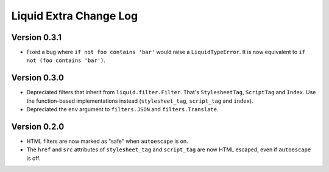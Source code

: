 Liquid Extra Change Log
========================

Version 0.3.1
-------------

- Fixed a bug where ``if not foo contains 'bar'`` would raise a ``LiquidTypeError``. It
  is now equivalent to ``if not (foo contains 'bar')``.

Version 0.3.0
-------------

- Depreciated filters that inherit from ``liquid.filter.Filter``. That's
  ``StylesheetTag``, ``ScriptTag`` and ``Index``. Use the function-based implementations
  instead (``stylesheet_tag``, ``script_tag`` and ``index``).
- Depreciated the ``env`` argument to ``filters.JSON`` and ``filters.Translate``.

Version 0.2.0
-------------

- HTML filters are now marked as "safe" when ``autoescape`` is on.
- The ``href`` and ``src`` attributes of ``stylesheet_tag`` and ``script_tag`` are now
  HTML escaped, even if ``autoescape`` is off.

